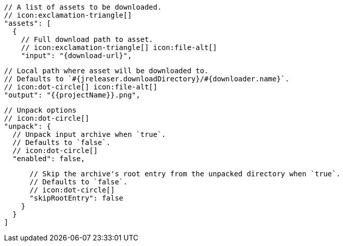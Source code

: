         // A list of assets to be downloaded.
        // icon:exclamation-triangle[]
        "assets": [
          {
            // Full download path to asset.
            // icon:exclamation-triangle[] icon:file-alt[]
            "input": "{download-url}",

            // Local path where asset will be downloaded to.
            // Defaults to `#{jreleaser.downloadDirectory}/#{downloader.name}`.
            // icon:dot-circle[] icon:file-alt[]
            "output": "{{projectName}}.png",

            // Unpack options
            // icon:dot-circle[]
            "unpack": {
              // Unpack input archive when `true`.
              // Defaults to `false`.
              // icon:dot-circle[]
              "enabled": false,

              // Skip the archive's root entry from the unpacked directory when `true`.
              // Defaults to `false`.
              // icon:dot-circle[]
              "skipRootEntry": false
            }
          }
        ]